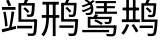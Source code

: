 SplineFontDB: 3.2
FontName: BirdartGothic
FullName: BirdartGothic
FamilyName: BirdartGothic
Weight: Book
Copyright: Copyright (c) 2024, SunJiao
Version: 001.000
ItalicAngle: 0
UnderlinePosition: -100
UnderlineWidth: 50
Ascent: 800
Descent: 200
InvalidEm: 0
sfntRevision: 0x00010000
LayerCount: 2
Layer: 0 1 "+gMxmbwAA" 1
Layer: 1 1 "+Uk1mbwAA" 0
XUID: [1021 596 -254536392 8792998]
StyleMap: 0x0000
FSType: 0
OS2Version: 4
OS2_WeightWidthSlopeOnly: 0
OS2_UseTypoMetrics: 1
CreationTime: 1711087106
ModificationTime: 1711118727
PfmFamily: 17
TTFWeight: 400
TTFWidth: 5
LineGap: 90
VLineGap: 0
Panose: 2 0 5 9 0 0 0 0 0 0
OS2TypoAscent: 800
OS2TypoAOffset: 0
OS2TypoDescent: -200
OS2TypoDOffset: 0
OS2TypoLinegap: 90
OS2WinAscent: 846
OS2WinAOffset: 0
OS2WinDescent: 85
OS2WinDOffset: 0
HheadAscent: 846
HheadAOffset: 0
HheadDescent: -85
HheadDOffset: 0
OS2SubXSize: 650
OS2SubYSize: 700
OS2SubXOff: 0
OS2SubYOff: 140
OS2SupXSize: 650
OS2SupYSize: 700
OS2SupXOff: 0
OS2SupYOff: 480
OS2StrikeYSize: 49
OS2StrikeYPos: 258
OS2Vendor: 'PfEd'
OS2CodePages: 00000001.00000000
OS2UnicodeRanges: 00000000.02000000.00000000.00000000
MarkAttachClasses: 1
DEI: 91125
ShortTable: cvt  2
  33
  633
EndShort
ShortTable: maxp 16
  1
  0
  9
  124
  14
  0
  0
  2
  0
  1
  1
  0
  64
  0
  0
  0
EndShort
LangName: 1033 "" "" "Regular" "FontForge 2.0 : BirdartGothic : 22-3-2024" "" "Version 001.000"
GaspTable: 1 65535 2 0
Encoding: UnicodeFull
Compacted: 1
UnicodeInterp: none
NameList: AGL For New Fonts
DisplaySize: -48
AntiAlias: 1
FitToEm: 0
WinInfo: 0 57 19
BeginChars: 1114115 9

StartChar: .notdef
Encoding: 1114112 -1 0
Width: 1000
GlyphClass: 1
Flags: W
LayerCount: 2
EndChar

StartChar: .null
Encoding: 1114113 -1 1
Width: 0
GlyphClass: 1
Flags: W
LayerCount: 2
EndChar

StartChar: nonmarkingreturn
Encoding: 1114114 -1 2
Width: 1000
GlyphClass: 1
Flags: W
LayerCount: 2
EndChar

StartChar: u2B061
Encoding: 176225 176225 3
Width: 1000
GlyphClass: 2
Flags: W
LayerCount: 2
Fore
SplineSet
49 650 m 1,0,-1
 389 650 l 1,1,-1
 389 580 l 1,2,-1
 49 580 l 1,3,-1
 49 650 l 1,0,-1
43 93 m 1,4,5
 190 125 190 125 396 177 c 1,6,-1
 404 107 l 1,7,8
 213 57 213 57 60 18 c 1,9,-1
 43 93 l 1,4,5
81 522 m 1,10,-1
 139 534 l 1,11,12
 180 343 180 343 189 175 c 1,13,-1
 127 163 l 1,14,15
 120 331 120 331 81 522 c 1,10,-1
288 541 m 1,16,-1
 357 528 l 1,17,18
 325 302 325 302 283 118 c 1,19,-1
 228 131 l 1,20,21
 268 323 268 323 288 541 c 1,16,-1
151 809 m 1,22,-1
 214 830 l 1,23,24
 256 756 256 756 279 690 c 1,25,-1
 212 666 l 1,26,27
 190 733 190 733 151 809 c 1,22,-1
428 181 m 1,28,-1
 805 181 l 1,29,-1
 805 116 l 1,30,-1
 428 116 l 1,31,-1
 428 181 l 1,28,-1
858 339 m 1,32,-1
 928 338 l 1,33,34
 928 338 928 338 928 307 c 0,35,36
 922 132 922 132 912.5 54 c 128,-1,37
 903 -24 903 -24 885 -43 c 0,38,39
 863 -70 863 -70 822 -71 c 0,40,41
 779 -75 779 -75 702 -70 c 1,42,43
 700 -39 700 -39 683 -9 c 1,44,45
 768 -14 768 -14 793 -14 c 0,46,47
 817 -14 817 -14 825 -3 c 0,48,49
 838 9 838 9 845.5 84 c 128,-1,50
 853 159 853 159 858 327 c 1,51,-1
 858 339 l 1,32,-1
626 842 m 1,52,-1
 706 830 l 1,53,54
 671 759 671 759 638 708 c 1,55,-1
 577 721 l 1,56,57
 607 782 607 782 626 842 c 1,52,-1
801 745 m 1,58,-1
 871 746 l 1,59,60
 871 746 871 746 870 716 c 0,61,62
 864 575 864 575 854.5 510 c 128,-1,63
 845 445 845 445 830 428 c 0,64,65
 809 405 809 405 774 404 c 0,66,67
 741 401 741 401 680 404 c 1,68,69
 678 436 678 436 664 464 c 1,70,71
 724 460 724 460 743 460 c 0,72,73
 761 460 761 460 771 469 c 0,74,75
 781 480 781 480 788.5 539.5 c 128,-1,76
 796 599 796 599 801 733 c 1,77,-1
 801 745 l 1,58,-1
582 609 m 1,78,-1
 626 643 l 1,79,80
 694 591 694 591 735 538 c 1,81,-1
 691 500 l 1,82,83
 649 554 649 554 582 609 c 1,78,-1
840 747 m 1,84,-1
 839 687 l 1,85,-1
 532 687 l 1,86,-1
 532 340 l 1,87,-1
 890 340 l 1,88,-1
 890 280 l 1,89,-1
 461 280 l 1,90,-1
 461 747 l 1,91,-1
 840 747 l 1,84,-1
EndSplineSet
EndChar

StartChar: u2B6DA
Encoding: 177882 177882 4
Width: 1000
GlyphClass: 1
Flags: W
LayerCount: 2
Fore
SplineSet
62 780 m 1,0,-1
 469 780 l 1,1,-1
 469 710 l 1,2,-1
 62 710 l 1,3,-1
 62 780 l 1,0,-1
45 449 m 1,4,-1
 482 449 l 1,5,-1
 482 380 l 1,6,-1
 45 380 l 1,7,-1
 45 449 l 1,4,-1
320 760 m 1,8,-1
 390 760 l 1,9,-1
 390 -77 l 1,10,-1
 320 -77 l 1,11,-1
 320 760 l 1,8,-1
157 760 m 1,12,-1
 225 760 l 1,13,-1
 225 437 l 2,14,15
 225 344 225 344 216.5 252 c 128,-1,16
 208 160 208 160 179.5 74.5 c 128,-1,17
 151 -11 151 -11 92 -85 c 1,18,19
 68 -57 68 -57 35 -37 c 1,20,21
 89 31 89 31 115.5 109 c 128,-1,22
 142 187 142 187 149.5 270.5 c 128,-1,23
 157 354 157 354 157 438 c 2,24,-1
 157 760 l 1,12,-1
885 341 m 1,25,-1
 955 342 l 1,26,27
 955 342 955 342 953 311 c 0,28,29
 948 222 948 222 942.5 159 c 128,-1,30
 937 96 937 96 930.5 55 c 128,-1,31
 924 14 924 14 915.5 -10.5 c 128,-1,32
 907 -35 907 -35 896 -46 c 0,33,34
 873 -73 873 -73 833 -74 c 0,35,36
 794 -77 794 -77 721 -73 c 1,37,38
 719 -39 719 -39 702 -9 c 1,39,40
 780 -14 780 -14 804 -14 c 256,41,42
 828 -14 828 -14 838 -4 c 0,43,44
 854 9 854 9 865 85.5 c 128,-1,45
 876 162 876 162 885 330 c 1,46,-1
 885 341 l 1,25,-1
661 846 m 1,47,-1
 735 833 l 1,48,49
 701 763 701 763 672 711 c 1,50,-1
 615 725 l 1,51,52
 644 786 644 786 661 846 c 1,47,-1
849 751 m 1,53,-1
 914 754 l 1,54,55
 914 754 914 754 914 724 c 0,56,57
 905 446 905 446 877 427 c 1,58,59
 858 404 858 404 823 402 c 0,60,61
 788 399 788 399 728 402 c 1,62,63
 726 432 726 432 711 461 c 1,64,65
 775 457 775 457 794 457 c 0,66,67
 814 457 814 457 822 467 c 0,68,69
 832 478 832 478 838.5 539.5 c 128,-1,70
 845 601 845 601 849 740 c 1,71,-1
 849 751 l 1,53,-1
869 754 m 1,72,-1
 869 692 l 1,73,-1
 598 692 l 1,74,-1
 598 346 l 1,75,-1
 920 346 l 1,76,-1
 920 284 l 1,77,-1
 529 284 l 1,78,-1
 529 754 l 1,79,-1
 869 754 l 1,72,-1
635 619 m 1,80,-1
 677 653 l 1,81,82
 743 596 743 596 785 547 c 1,83,-1
 741 509 l 1,84,85
 724 532 724 532 694.5 562.5 c 128,-1,86
 665 593 665 593 635 619 c 1,80,-1
485 189 m 1,87,-1
 839 189 l 1,88,-1
 839 129 l 1,89,-1
 485 129 l 1,90,-1
 485 189 l 1,87,-1
EndSplineSet
EndChar

StartChar: u2B6ED
Encoding: 177901 177901 5
Width: 1000
GlyphClass: 2
Flags: W
LayerCount: 2
Fore
SplineSet
114 809 m 5,0,-1
 157 840 l 5,1,2
 197 819 197 819 225.5 799 c 132,-1,3
 254 779 254 779 273.5 759 c 132,-1,4
 293 739 293 739 305 719.5 c 132,-1,5
 317 700 317 700 323 681 c 132,-1,6
 329 662 329 662 330.5 643 c 132,-1,7
 332 624 332 624 332 606 c 4,8,9
 332 557 332 557 324 525 c 132,-1,10
 316 493 316 493 289 469 c 4,11,12
 276 457 276 457 247 452 c 4,13,14
 208 447 208 447 155 450 c 5,15,16
 151 477 151 477 132 503 c 5,17,18
 190 499 190 499 223 503 c 4,19,20
 239 504 239 504 247 512 c 4,21,22
 263 527 263 527 268 547 c 132,-1,23
 273 567 273 567 273 611 c 4,24,25
 273 643 273 643 261 675.5 c 132,-1,26
 249 708 249 708 214.5 741.5 c 132,-1,27
 180 775 180 775 114 809 c 5,0,-1
277 666 m 5,28,-1
 319 641 l 5,29,30
 219 565 219 565 75 520 c 5,31,32
 62 545 62 545 42 565 c 5,33,34
 183 598 183 598 277 666 c 5,28,-1
320 822 m 5,35,-1
 370 796 l 5,36,37
 257 698 257 698 73 645 c 5,38,39
 58 667 58 667 39 684 c 5,40,41
 221 735 221 735 320 822 c 5,35,-1
390 799 m 5,42,-1
 898 799 l 5,43,-1
 898 746 l 5,44,-1
 390 746 l 5,45,-1
 390 799 l 5,42,-1
410 672 m 5,46,-1
 872 672 l 5,47,-1
 872 619 l 5,48,-1
 410 619 l 5,49,-1
 410 672 l 5,46,-1
374 534 m 5,50,-1
 925 534 l 5,51,-1
 925 479 l 5,52,-1
 374 479 l 5,53,-1
 374 534 l 5,50,-1
599 778 m 5,54,-1
 671 778 l 5,55,-1
 671 515 l 5,56,-1
 599 515 l 5,57,-1
 599 778 l 5,54,-1
849 188 m 5,58,-1
 914 189 l 5,59,60
 914 189 914 189 913 162 c 4,61,62
 902 -37 902 -37 872 -59 c 5,63,64
 849 -81 849 -81 806 -83 c 4,65,66
 760 -84 760 -84 671 -80 c 5,67,68
 667 -50 667 -50 650 -22 c 5,69,70
 750 -28 750 -28 780 -28 c 4,71,72
 807 -28 807 -28 817 -20 c 4,73,74
 829 -10 829 -10 836 35.5 c 132,-1,75
 843 81 843 81 849 179 c 5,76,-1
 849 188 l 5,58,-1
194 404 m 5,77,-1
 259 404 l 5,78,-1
 259 189 l 5,79,-1
 873 189 l 5,80,-1
 873 131 l 5,81,-1
 194 131 l 5,82,-1
 194 404 l 5,77,-1
353 299 m 5,83,-1
 389 340 l 5,84,85
 494 297 494 297 571 250 c 5,86,-1
 534 202 l 5,87,88
 460 251 460 251 353 299 c 5,83,-1
235 404 m 5,89,-1
 754 404 l 5,90,-1
 754 348 l 5,91,-1
 235 348 l 5,92,-1
 235 404 l 5,89,-1
734 404 m 5,93,-1
 797 406 l 5,94,95
 797 406 797 406 795 380 c 4,96,97
 791 319 791 319 784.5 288 c 132,-1,98
 778 257 778 257 766 246 c 4,99,100
 748 228 748 228 715 227 c 4,101,102
 683 225 683 225 624 228 c 5,103,104
 622 256 622 256 608 280 c 5,105,106
 672 276 672 276 690 276 c 4,107,108
 710 276 710 276 715 282 c 4,109,110
 728 290 728 290 734 396 c 5,111,-1
 734 404 l 5,93,-1
56 77 m 5,112,-1
 727 77 l 5,113,-1
 727 19 l 5,114,-1
 56 19 l 5,115,-1
 56 77 l 5,112,-1
380 472 m 5,116,-1
 455 449 l 5,117,118
 420 398 420 398 390 365 c 5,119,-1
 325 384 l 5,120,121
 356 428 356 428 380 472 c 5,116,-1
EndSplineSet
EndChar

StartChar: u2EB65
Encoding: 191333 191333 6
Width: 1000
GlyphClass: 2
Flags: W
LayerCount: 2
Fore
SplineSet
65 635 m 1,0,-1
 477 635 l 1,1,-1
 477 566 l 1,2,-1
 65 566 l 1,3,-1
 65 635 l 1,0,-1
46 341 m 1,4,-1
 496 341 l 1,5,-1
 496 272 l 1,6,-1
 46 272 l 1,7,-1
 46 341 l 1,4,-1
157 828 m 1,8,-1
 223 828 l 1,9,-1
 223 299 l 1,10,-1
 157 299 l 1,11,-1
 157 828 l 1,8,-1
323 828 m 1,12,-1
 388 828 l 1,13,-1
 388 299 l 1,14,-1
 323 299 l 1,15,-1
 323 828 l 1,12,-1
161 222 m 1,16,-1
 230 205 l 1,17,18
 176 58 176 58 93 -42 c 1,19,20
 66 -20 66 -20 32 -2 c 1,21,22
 115 88 115 88 161 222 c 1,16,-1
287 192 m 1,23,-1
 345 224 l 1,24,25
 418 132 418 132 459 48 c 1,26,-1
 399 12 l 1,27,28
 360 96 360 96 287 192 c 1,23,-1
823 124 m 1,29,-1
 489 124 l 1,30,-1
 489 185 l 1,31,-1
 823 185 l 1,32,-1
 823 124 l 1,29,-1
811 -77 m 1,33,-1
 700 -77 l 1,34,35
 696 -43 696 -43 681 -13 c 1,36,37
 750 -20 750 -20 788 -20 c 0,38,39
 813 -20 813 -20 819 -9 c 1,40,41
 854 12 854 12 869 277 c 1,42,-1
 535 277 l 1,43,-1
 535 745 l 1,44,-1
 631 745 l 1,45,46
 658 798 658 798 669 840 c 1,47,-1
 746 828 l 1,48,-1
 704 745 l 1,49,50
 907 745 907 745 907 741 c 2,51,-1
 907 714 l 1,52,53
 893 445 893 445 869.5 420 c 128,-1,54
 846 395 846 395 769 395 c 2,55,-1
 711 398 l 1,56,57
 708 410 708 410 704 427 c 128,-1,58
 700 444 700 444 692 455 c 1,59,-1
 780 452 l 2,60,61
 805 452 805 452 811 463 c 0,62,63
 831 483 831 483 838 684 c 1,64,-1
 604 684 l 1,65,-1
 604 338 l 1,66,-1
 941 338 l 1,67,68
 941 311 941 311 938 307 c 0,69,70
 924 -11 924 -11 880 -47 c 0,71,72
 853 -73 853 -73 811 -77 c 1,33,-1
746 505 m 1,73,74
 719 545 719 545 642 612 c 1,75,-1
 685 642 l 1,76,77
 754 591 754 591 792 543 c 1,78,-1
 746 505 l 1,73,74
EndSplineSet
EndChar

StartChar: u31250
Encoding: 201296 201296 7
Width: 1000
GlyphClass: 1
Flags: W
LayerCount: 2
Fore
SplineSet
210 646 m 1,0,-1
 271 644 l 1,1,-1
 271 378 l 2,2,3
 271 306 271 306 259 223 c 128,-1,4
 247 140 247 140 204.5 62 c 128,-1,5
 162 -16 162 -16 74 -76 c 1,6,7
 57 -52 57 -52 32 -30 c 1,8,9
 114 23 114 23 152 94.5 c 128,-1,10
 190 166 190 166 200 242 c 128,-1,11
 210 318 210 318 210 380 c 2,12,-1
 210 646 l 1,0,-1
261 109 m 1,13,-1
 308 146 l 1,14,15
 374 73 374 73 418 11 c 1,16,-1
 370 -34 l 1,17,18
 325 32 325 32 261 109 c 1,13,-1
79 782 m 1,19,-1
 407 783 l 1,20,-1
 407 176 l 1,21,-1
 344 176 l 1,22,-1
 344 714 l 1,23,-1
 140 714 l 1,24,-1
 140 173 l 1,25,-1
 79 173 l 1,26,-1
 79 782 l 1,19,-1
460 176 m 1,27,-1
 823 176 l 1,28,-1
 823 112 l 1,29,-1
 460 112 l 1,30,-1
 460 176 l 1,27,-1
867 339 m 1,31,-1
 935 340 l 1,32,33
 935 340 935 340 935 309 c 0,34,35
 931 192 931 192 926 121 c 128,-1,36
 921 50 921 50 913 13 c 128,-1,37
 905 -24 905 -24 893 -37 c 0,38,39
 872 -64 872 -64 832 -65 c 0,40,41
 789 -68 789 -68 712 -63 c 1,42,43
 710 -32 710 -32 693 -4 c 1,44,45
 778 -9 778 -9 802 -9 c 0,46,47
 815 -9 815 -9 822 -7.5 c 128,-1,48
 829 -6 829 -6 835 1 c 0,49,50
 843 10 843 10 849 44.5 c 128,-1,51
 855 79 855 79 859.5 147.5 c 128,-1,52
 864 216 864 216 867 328 c 2,53,-1
 867 339 l 1,31,-1
663 845 m 1,54,-1
 740 834 l 1,55,56
 705 763 705 763 673 712 c 1,57,-1
 615 724 l 1,58,59
 645 785 645 785 663 845 c 1,54,-1
824 749 m 1,60,-1
 890 751 l 1,61,62
 890 751 890 751 889 721 c 0,63,64
 880 453 880 453 852 435 c 1,65,66
 833 411 833 411 797 410 c 0,67,68
 764 407 764 407 703 410 c 1,69,70
 701 441 701 441 686 468 c 1,71,72
 748 464 748 464 767 464 c 0,73,74
 787 464 787 464 794 473 c 0,75,76
 799 479 799 479 803.5 495.5 c 128,-1,77
 808 512 808 512 811.5 542.5 c 128,-1,78
 815 573 815 573 818 621 c 128,-1,79
 821 669 821 669 824 737 c 2,80,-1
 824 749 l 1,60,-1
600 617 m 1,81,-1
 643 649 l 1,82,83
 708 599 708 599 747 548 c 1,84,-1
 703 512 l 1,85,86
 664 562 664 562 600 617 c 1,81,-1
862 750 m 1,87,-1
 862 691 l 1,88,-1
 573 691 l 1,89,-1
 573 342 l 1,90,-1
 890 342 l 1,91,-1
 890 283 l 1,92,-1
 504 283 l 1,93,-1
 504 750 l 1,94,-1
 862 750 l 1,87,-1
EndSplineSet
EndChar

StartChar: u3127C
Encoding: 201340 201340 8
Width: 1000
GlyphClass: 1
Flags: W
LayerCount: 2
Fore
SplineSet
125 599 m 1,0,-1
 289 599 l 1,1,-1
 289 535 l 1,2,-1
 125 535 l 1,3,-1
 125 599 l 1,0,-1
214 268 m 1,4,-1
 263 281 l 1,5,6
 323 121 323 121 354 -5 c 1,7,-1
 301 -24 l 1,8,9
 270 105 270 105 214 268 c 1,4,-1
126 785 m 1,10,-1
 311 785 l 1,11,-1
 311 345 l 1,12,-1
 126 345 l 1,13,-1
 126 411 l 1,14,-1
 256 411 l 1,15,-1
 256 720 l 1,16,-1
 126 720 l 1,17,-1
 126 785 l 1,10,-1
502 786 m 1,18,-1
 562 788 l 1,19,-1
 562 162 l 2,20,21
 562 117 562 117 537 102 c 0,22,23
 523 94 523 94 501.5 91.5 c 128,-1,24
 480 89 480 89 448 89 c 1,25,26
 443 120 443 120 428 149 c 1,27,28
 478 148 478 148 491 148 c 0,29,30
 502 146 502 146 502 161 c 2,31,-1
 502 786 l 1,18,-1
361 788 m 1,32,-1
 561 788 l 1,33,-1
 561 723 l 1,34,-1
 422 723 l 1,35,-1
 422 -77 l 1,36,-1
 361 -77 l 1,37,-1
 361 788 l 1,32,-1
93 -13 m 1,38,-1
 84 54 l 1,39,-1
 111 83 l 1,40,-1
 293 158 l 1,41,42
 298 125 298 125 305 99 c 1,43,44
 181 41 181 41 140.5 19 c 128,-1,45
 100 -3 100 -3 93 -13 c 1,38,-1
92 -13 m 1,46,47
 81 13 81 13 63 36 c 1,48,49
 72 42 72 42 80 57 c 128,-1,50
 88 72 88 72 88 103 c 2,51,-1
 88 787 l 1,52,-1
 145 787 l 1,53,-1
 145 49 l 1,54,55
 145 49 145 49 118 26 c 0,56,57
 92 4 92 4 92 -13 c 1,46,47
874 333 m 1,58,-1
 934 334 l 1,59,-1
 934 303 l 1,60,61
 930 188 930 188 925 117.5 c 128,-1,62
 920 47 920 47 913 10.5 c 128,-1,63
 906 -26 906 -26 895 -39 c 0,64,65
 877 -66 877 -66 840 -67 c 0,66,67
 806 -70 806 -70 745 -66 c 1,68,69
 743 -35 743 -35 728 -5 c 1,70,71
 796 -9 796 -9 816 -9 c 0,72,73
 837 -9 837 -9 844 1 c 1,74,75
 865 10 865 10 874 321 c 1,76,-1
 874 333 l 1,58,-1
709 839 m 1,77,-1
 773 827 l 1,78,79
 743 757 743 757 716 706 c 1,80,-1
 667 718 l 1,81,82
 692 779 692 779 709 839 c 1,77,-1
848 742 m 1,83,-1
 905 743 l 1,84,85
 905 743 905 743 905 715 c 0,86,87
 902 616 902 616 898.5 555.5 c 128,-1,88
 895 495 895 495 890 463.5 c 128,-1,89
 885 432 885 432 877 421 c 0,90,91
 860 397 860 397 829 396 c 0,92,93
 799 393 799 393 749 396 c 1,94,95
 747 426 747 426 734 454 c 1,96,97
 786 450 786 450 804 450 c 0,98,99
 821 450 821 450 827 460 c 0,100,101
 831 466 831 466 834 482.5 c 128,-1,102
 837 499 837 499 839.5 530.5 c 128,-1,103
 842 562 842 562 844 611 c 128,-1,104
 846 660 846 660 848 731 c 2,105,-1
 848 742 l 1,83,-1
872 743 m 1,106,-1
 872 684 l 1,107,-1
 672 684 l 1,108,-1
 672 336 l 1,109,-1
 902 336 l 1,110,-1
 902 276 l 1,111,-1
 614 276 l 1,112,-1
 614 743 l 1,113,-1
 872 743 l 1,106,-1
683 611 m 1,114,-1
 718 644 l 1,115,116
 782 588 782 588 823 539 c 1,117,-1
 787 499 l 1,118,119
 745 552 745 552 683 611 c 1,114,-1
587 179 m 1,120,-1
 846 179 l 1,121,-1
 846 117 l 1,122,-1
 587 117 l 1,123,-1
 587 179 l 1,120,-1
EndSplineSet
EndChar
EndChars
EndSplineFont
